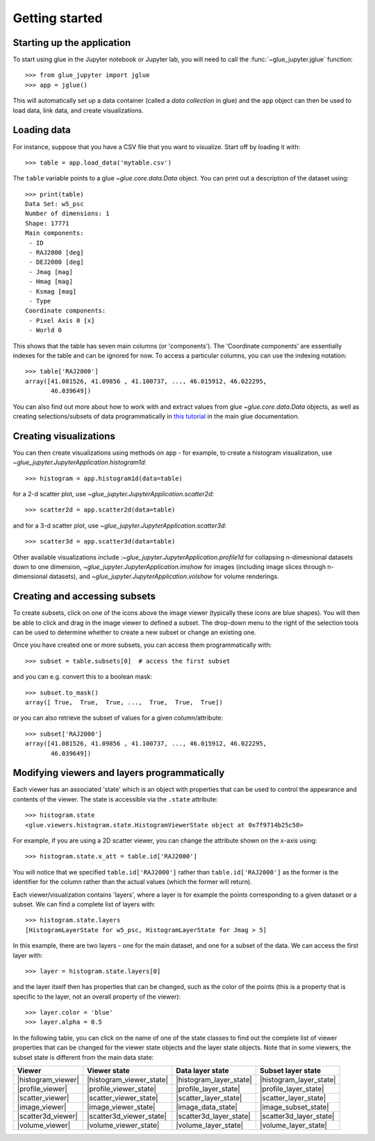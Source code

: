 Getting started
===============

Starting up the application
---------------------------

To start using glue in the Jupyter notebook or Jupyter lab, you will need to
call the :func:`~glue_jupyter.jglue` function::

    >>> from glue_jupyter import jglue
    >>> app = jglue()

This will automatically set up a data container (called a *data collection* in
glue) and the ``app`` object can then be used to load data, link data, and
create visualizations.

Loading data
------------

For instance, suppose that you have a CSV file that you
want to visualize. Start off by loading it with::

    >>> table = app.load_data('mytable.csv')

The ``table`` variable points to a glue `~glue.core.data.Data` object. You can
print out a description of the dataset using::

    >>> print(table)
    Data Set: w5_psc
    Number of dimensions: 1
    Shape: 17771
    Main components:
     - ID
     - RAJ2000 [deg]
     - DEJ2000 [deg]
     - Jmag [mag]
     - Hmag [mag]
     - Ksmag [mag]
     - Type
    Coordinate components:
     - Pixel Axis 0 [x]
     - World 0

This shows that the table has seven main columns (or 'components'). The
'Coordinate components' are essentially indexes for the table and can be ignored
for now. To access a particular columns, you can use the indexing notation::

    >>> table['RAJ2000']
    array([41.081526, 41.09856 , 41.100737, ..., 46.015912, 46.022295,
           46.039649])

You can also find out more about how to work with and extract values from glue
`~glue.core.data.Data` objects, as well as creating selections/subsets of data
programmatically in
`this tutorial <http://docs.glueviz.org/en/stable/python_guide/data_tutorial.html>`__
in the main glue documentation.

Creating visualizations
-----------------------

You can then create visualizations using methods on ``app`` - for example, to
create a histogram visualization, use `~glue_jupyter.JupyterApplication.histogram1d`::

    >>> histogram = app.histogram1d(data=table)

for a 2-d scatter plot, use `~glue_jupyter.JupyterApplication.scatter2d`::

    >>> scatter2d = app.scatter2d(data=table)

and for a 3-d scatter plot, use `~glue_jupyter.JupyterApplication.scatter3d`::

    >>> scatter3d = app.scatter3d(data=table)

Other available visualizations include
:`~glue_jupyter.JupyterApplication.profile1d` for collapsing n-dimesnional
datasets down to one dimension, `~glue_jupyter.JupyterApplication.imshow` for
images (including image slices through n-dimensional datasets), and
`~glue_jupyter.JupyterApplication.volshow` for volume renderings.

Creating and accessing subsets
------------------------------

To create subsets, click on one of the icons above the image viewer (typically
these icons are blue shapes). You will then be able to click and drag in the
image viewer to defined a subset. The drop-down menu to the right of the
selection tools can be used to determine whether to create a new subset or
change an existing one.

Once you have created one or more subsets, you can access them programmatically
with::

    >>> subset = table.subsets[0]  # access the first subset

and you can e.g. convert this to a boolean mask::

    >>> subset.to_mask()
    array([ True,  True,  True, ...,  True,  True,  True])

or you can also retrieve the subset of values for a given column/attribute::

    >>> subset['RAJ2000']
    array([41.081526, 41.09856 , 41.100737, ..., 46.015912, 46.022295,
           46.039649])

Modifying viewers and layers programmatically
---------------------------------------------

Each viewer has an associated 'state' which is an object with properties that
can be used to control the appearance and contents of the viewer. The state is
accessible via the ``.state`` attribute::

    >>> histogram.state
    <glue.viewers.histogram.state.HistogramViewerState object at 0x7f9714b25c50>

For example, if you are using a 2D scatter viewer, you can change the attribute
shown on the x-axis using::

    >>> histogram.state.x_att = table.id['RAJ2000']

You will notice that we specified ``table.id['RAJ2000']`` rather than
``table.id['RAJ2000']`` as the former is the identifier for the column rather
than the actual values (which the former will return).

Each viewer/visualization contains 'layers', where a layer is for example
the points corresponding to a given dataset or a subset.
We can find a complete list of layers with::

    >>> histogram.state.layers
    [HistogramLayerState for w5_psc, HistogramLayerState for Jmag > 5]

In this example, there are two layers - one for the main dataset, and one for a
subset of the data. We can access the first layer with::

    >>> layer = histogram.state.layers[0]

and the layer itself then has properties that can be changed, such as the
color of the points (this is a property that is specific to the layer, not
an overall property of the viewer)::

    >>> layer.color = 'blue'
    >>> layer.alpha = 0.5

In the following table, you can click on the name of one of the state classes
to find out the complete list of viewer properties that can be changed for the
viewer state objects and the layer state objects. Note that in some viewers,
the subset state is different from the main data state:

=================== ========================= ======================= ========================
Viewer              Viewer state              Data layer state        Subset layer state
=================== ========================= ======================= ========================
|histogram_viewer|  |histogram_viewer_state|  |histogram_layer_state| |histogram_layer_state|
|profile_viewer|    |profile_viewer_state|    |profile_layer_state|   |profile_layer_state|
|scatter_viewer|    |scatter_viewer_state|    |scatter_layer_state|   |scatter_layer_state|
|image_viewer|      |image_viewer_state|      |image_data_state|      |image_subset_state|
|scatter3d_viewer|  |scatter3d_viewer_state|  |scatter3d_layer_state| |scatter3d_layer_state|
|volume_viewer|     |volume_viewer_state|     |volume_layer_state|    |volume_layer_state|
=================== ========================= ======================= ========================

.. |histogram_viewer| replace:: :meth:`~glue_jupyter.JupyterApplication.histogram1d`
.. |histogram_viewer_state| replace:: :class:`~glue.viewers.histogram.state.HistogramViewerState`
.. |histogram_layer_state| replace:: :class:`~glue.viewers.histogram.state.HistogramLayerState`

.. |profile_viewer| replace:: :meth:`~glue_jupyter.JupyterApplication.profile1d`
.. |profile_viewer_state| replace:: :class:`~glue.viewers.profile.state.ProfileViewerState`
.. |profile_layer_state| replace:: :class:`~glue.viewers.profile.state.ProfileLayerState`

.. |scatter_viewer| replace:: :meth:`~glue_jupyter.JupyterApplication.scatter2d`
.. |scatter_viewer_state| replace:: :class:`~glue.viewers.scatter.state.ScatterViewerState`
.. |scatter_layer_state| replace:: :class:`~glue.viewers.scatter.state.ScatterLayerState`

.. |image_viewer| replace:: :meth:`~glue_jupyter.JupyterApplication.imshow`
.. |image_viewer_state| replace:: :class:`~glue.viewers.image.state.ImageViewerState`
.. |image_data_state| replace:: :class:`~glue.viewers.image.state.ImageLayerState`
.. |image_subset_state| replace:: :class:`~glue.viewers.image.state.ImageSubsetLayerState`

.. |scatter3d_viewer| replace:: :meth:`~glue_jupyter.JupyterApplication.scatter3d`
.. |scatter3d_viewer_state| replace:: :class:`~glue_jupyter.common.state3d.Scatter3DViewerState`
.. |scatter3d_layer_state| replace:: :class:`~glue_jupyter.ipyvolume.scatter.Scatter3DLayerState`

.. |volume_viewer| replace:: :meth:`~glue_jupyter.JupyterApplication.volshow`
.. |volume_viewer_state| replace:: :class:`~glue_jupyter.common.state3d.VolumeViewerState`
.. |volume_layer_state| replace:: :class:`~glue_jupyter.ipyvolume.volume.VolumeLayerState`
